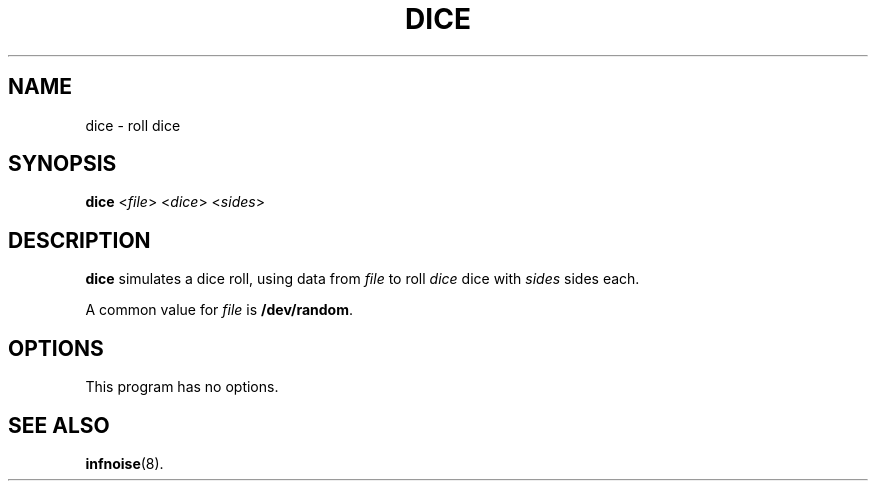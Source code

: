 .\"                                      Hey, EMACS: -*- nroff -*-
.TH DICE 1 "June 22 2018"
.\" Please adjust this date whenever revising the manpage.
.SH NAME
dice \- roll dice
.SH SYNOPSIS
.B dice
.RI < file >
.RI < dice >
.RI < sides >
.SH DESCRIPTION
.B dice
simulates a dice roll, using data from
.I file
to roll
.I dice
dice with
.I sides
sides each.
.PP
A common value for
.I file
is
.BR /dev/random .
.PP
.SH OPTIONS
This program has no options.
.SH SEE ALSO
.BR infnoise (8).

